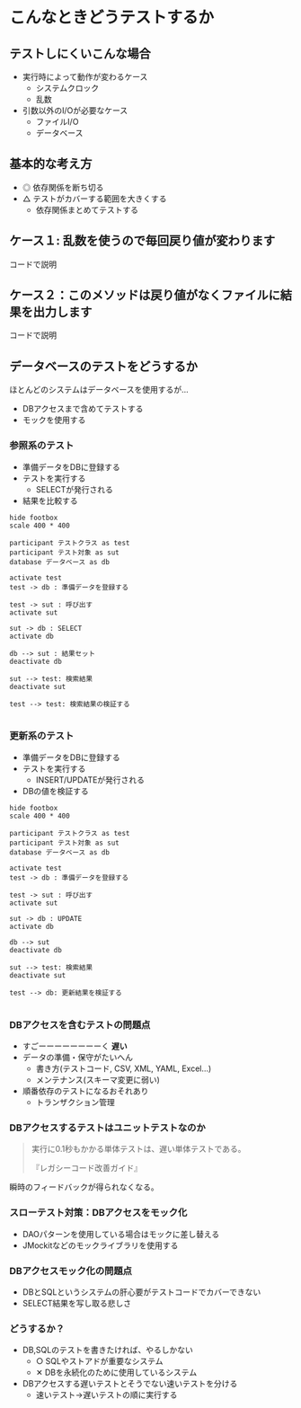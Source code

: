 # -*- coding: utf-8-unix -*-

# #+SETUPFILE: ./conf.org


* こんなときどうテストするか
** テストしにくいこんな場合

- 実行時によって動作が変わるケース
  - システムクロック
  - 乱数
- 引数以外のI/Oが必要なケース
  - ファイルI/O
  - データベース

** 基本的な考え方

- ◎ 依存関係を断ち切る
- △ テストがカバーする範囲を大きくする
  - 依存関係まとめてテストする

** ケース１: 乱数を使うので毎回戻り値が変わります

コードで説明

** ケース２：このメソッドは戻り値がなくファイルに結果を出力します

コードで説明

** データベースのテストをどうするか

ほとんどのシステムはデータベースを使用するが…

- DBアクセスまで含めてテストする
- モックを使用する

*** 参照系のテスト

- 準備データをDBに登録する
- テストを実行する
  - SELECTが発行される
- 結果を比較する

#+BEGIN_SRC plantuml :file img/select-test.png :cmdline -charset UTF-8
hide footbox
scale 400 * 400

participant テストクラス as test
participant テスト対象 as sut
database データベース as db

activate test
test -> db : 準備データを登録する

test -> sut : 呼び出す
activate sut

sut -> db : SELECT
activate db

db --> sut : 結果セット
deactivate db

sut --> test: 検索結果
deactivate sut

test --> test: 検索結果の検証する

#+END_SRC

#+RESULTS:
[[file:img/select-test.png]]


*** 更新系のテスト

- 準備データをDBに登録する
- テストを実行する
  - INSERT/UPDATEが発行される
- DBの値を検証する

#+BEGIN_SRC plantuml :file img/update-test.png :cmdline -charset UTF-8
hide footbox
scale 400 * 400

participant テストクラス as test
participant テスト対象 as sut
database データベース as db

activate test
test -> db : 準備データを登録する

test -> sut : 呼び出す
activate sut

sut -> db : UPDATE
activate db

db --> sut
deactivate db

sut --> test: 検索結果
deactivate sut

test --> db: 更新結果を検証する

#+END_SRC

#+RESULTS:
[[file:img/update-test.png]]


*** DBアクセスを含むテストの問題点

 - すごーーーーーーーーく *遅い*
 - データの準備・保守がたいへん
   - 書き方(テストコード, CSV, XML, YAML, Excel...)
   - メンテナンス(スキーマ変更に弱い)
 - 順番依存のテストになるおそれあり
   - トランザクション管理
*** DBアクセスするテストはユニットテストなのか

#+BEGIN_QUOTE
実行に0.1秒もかかる単体テストは、遅い単体テストである。

『レガシーコード改善ガイド』
#+END_QUOTE

瞬時のフィードバックが得られなくなる。


*** スローテスト対策：DBアクセスをモック化

 - DAOパターンを使用している場合はモックに差し替える
 - JMockitなどのモックライブラリを使用する

*** DBアクセスモック化の問題点

- DBとSQLというシステムの肝心要がテストコードでカバーできない
- SELECT結果を写し取る悲しさ

*** どうするか？

- DB,SQLのテストを書きたければ、やるしかない
  - ○ SQLやストアドが重要なシステム
  - ✕ DBを永続化のために使用しているシステム

- DBアクセスする遅いテストとそうでない速いテストを分ける
  - 速いテスト→遅いテストの順に実行する
